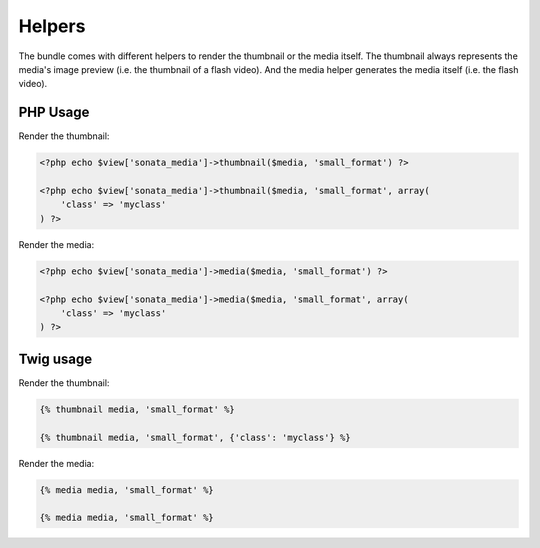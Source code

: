 Helpers
=======

The bundle comes with different helpers to render the thumbnail or the media
itself. The thumbnail always represents the media's image preview (i.e. the
thumbnail of a flash video). And the media helper generates the media itself
(i.e. the flash video).

PHP Usage
---------

Render the thumbnail:

.. code-block:: php

    <?php echo $view['sonata_media']->thumbnail($media, 'small_format') ?>
    
    <?php echo $view['sonata_media']->thumbnail($media, 'small_format', array(
        'class' => 'myclass'
    ) ?>

Render the media:

.. code-block:: php

    <?php echo $view['sonata_media']->media($media, 'small_format') ?>

    <?php echo $view['sonata_media']->media($media, 'small_format', array(
        'class' => 'myclass'
    ) ?>

Twig usage
----------

Render the thumbnail:

.. code-block:: jinja

    {% thumbnail media, 'small_format' %}

    {% thumbnail media, 'small_format', {'class': 'myclass'} %}

Render the media:

.. code-block:: jinja

    {% media media, 'small_format' %}

    {% media media, 'small_format' %}
